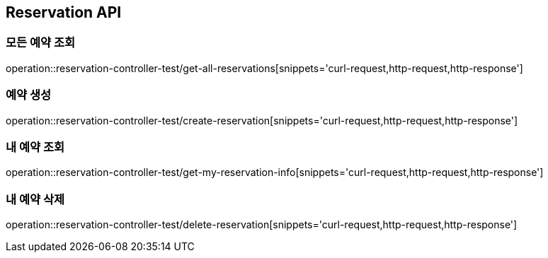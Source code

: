 == Reservation API

=== 모든 예약 조회
operation::reservation-controller-test/get-all-reservations[snippets='curl-request,http-request,http-response']

=== 예약 생성
operation::reservation-controller-test/create-reservation[snippets='curl-request,http-request,http-response']

=== 내 예약 조회
operation::reservation-controller-test/get-my-reservation-info[snippets='curl-request,http-request,http-response']

=== 내 예약 삭제
operation::reservation-controller-test/delete-reservation[snippets='curl-request,http-request,http-response']